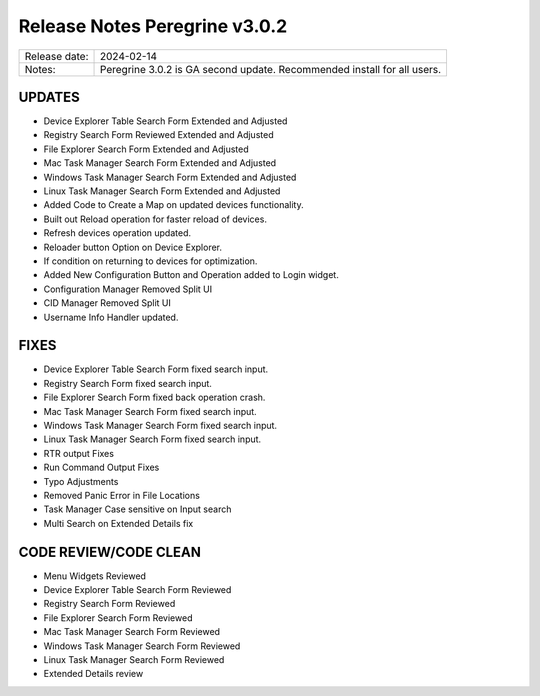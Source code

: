 Release Notes Peregrine v3.0.2
==============================

============= =======================
Release date: 2024-02-14
Notes:        Peregrine 3.0.2 is GA second update. Recommended install for all users. 
============= =======================

UPDATES
-------

- Device Explorer Table Search Form Extended and Adjusted
- Registry Search Form Reviewed Extended and Adjusted
- File Explorer Search Form Extended and Adjusted
- Mac Task Manager Search Form Extended and Adjusted
- Windows Task Manager Search Form Extended and Adjusted
- Linux Task Manager Search Form Extended and Adjusted
- Added Code to Create a Map on updated devices functionality.
- Built out Reload operation for faster reload of devices.
- Refresh devices operation updated.
- Reloader button Option on Device Explorer.
- If condition on returning to devices for optimization.
- Added New Configuration Button and Operation added to Login widget.
- Configuration Manager Removed Split UI
- CID Manager Removed Split UI
- Username Info Handler updated.

FIXES
-----

- Device Explorer Table Search Form fixed search input.
- Registry Search Form fixed search input.
- File Explorer Search Form fixed back operation crash.
- Mac Task Manager Search Form fixed search input.
- Windows Task Manager Search Form fixed search input.
- Linux Task Manager Search Form fixed search input.
- RTR output Fixes
- Run Command Output Fixes
- Typo Adjustments
- Removed Panic Error in File Locations
- Task Manager Case sensitive on Input search
- Multi Search on Extended Details fix

CODE REVIEW/CODE CLEAN
----------------------

- Menu Widgets Reviewed
- Device Explorer Table Search Form Reviewed
- Registry Search Form Reviewed
- File Explorer Search Form Reviewed
- Mac Task Manager Search Form Reviewed
- Windows Task Manager Search Form Reviewed
- Linux Task Manager Search Form Reviewed
- Extended Details review
